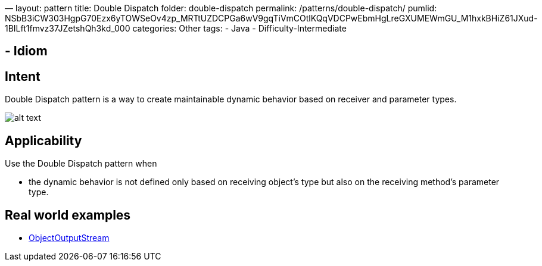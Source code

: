 —
layout: pattern
title: Double Dispatch
folder: double-dispatch
permalink: /patterns/double-dispatch/
pumlid: NSbB3iCW303HgpG70Ezx6yTOWSeOv4zp_MRTtUZDCPGa6wV9gqTiVmCOtlKQqVDCPwEbmHgLreGXUMEWmGU_M1hxkBHiZ61JXud-1BILft1fmvz37JZetshQh3kd_000
categories: Other
tags:
 - Java
 - Difficulty-Intermediate

==  - Idiom

== Intent

Double Dispatch pattern is a way to create maintainable dynamic
behavior based on receiver and parameter types.

image:./etc/double-dispatch.png[alt text]

== Applicability

Use the Double Dispatch pattern when

* the dynamic behavior is not defined only based on receiving object's type but also on the receiving method's parameter type.

== Real world examples

* https://docs.oracle.com/javase/8/docs/api/java/io/ObjectOutputStream.html[ObjectOutputStream]